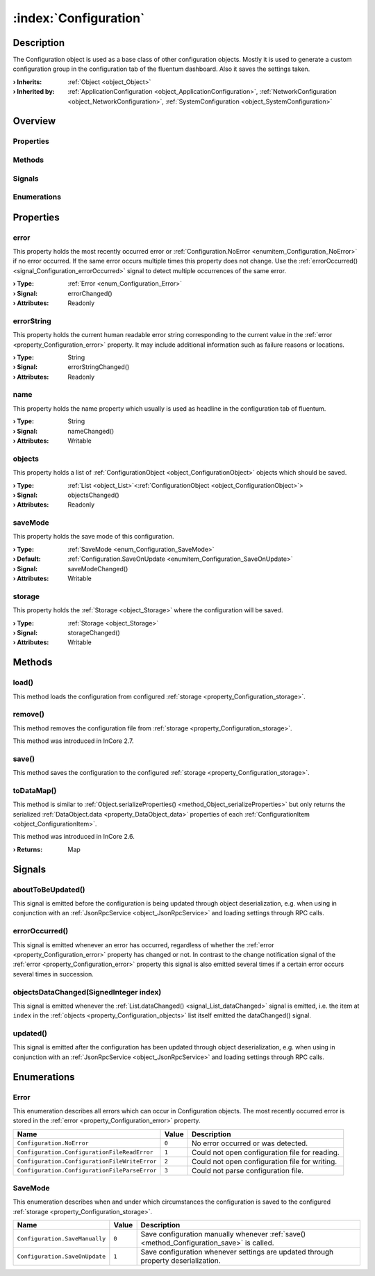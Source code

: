 
.. _object_Configuration:


:index:`Configuration`
----------------------

Description
***********

The Configuration object is used as a base class of other configuration objects. Mostly it is used to generate a custom configuration group in the configuration tab of the fluentum dashboard. Also it saves the settings taken.

:**› Inherits**: :ref:`Object <object_Object>`
:**› Inherited by**: :ref:`ApplicationConfiguration <object_ApplicationConfiguration>`, :ref:`NetworkConfiguration <object_NetworkConfiguration>`, :ref:`SystemConfiguration <object_SystemConfiguration>`

Overview
********

Properties
++++++++++

.. hlist::
  :columns: 2

  * :ref:`error <property_Configuration_error>`
  * :ref:`errorString <property_Configuration_errorString>`
  * :ref:`name <property_Configuration_name>`
  * :ref:`objects <property_Configuration_objects>`
  * :ref:`saveMode <property_Configuration_saveMode>`
  * :ref:`storage <property_Configuration_storage>`
  * :ref:`Object.objectId <property_Object_objectId>`
  * :ref:`Object.parent <property_Object_parent>`

Methods
+++++++

.. hlist::
  :columns: 2

  * :ref:`load() <method_Configuration_load>`
  * :ref:`remove() <method_Configuration_remove>`
  * :ref:`save() <method_Configuration_save>`
  * :ref:`toDataMap() <method_Configuration_toDataMap>`
  * :ref:`Object.deserializeProperties() <method_Object_deserializeProperties>`
  * :ref:`Object.fromJson() <method_Object_fromJson>`
  * :ref:`Object.serializeProperties() <method_Object_serializeProperties>`
  * :ref:`Object.toJson() <method_Object_toJson>`

Signals
+++++++

.. hlist::
  :columns: 1

  * :ref:`aboutToBeUpdated() <signal_Configuration_aboutToBeUpdated>`
  * :ref:`errorOccurred() <signal_Configuration_errorOccurred>`
  * :ref:`objectsDataChanged() <signal_Configuration_objectsDataChanged>`
  * :ref:`updated() <signal_Configuration_updated>`
  * :ref:`Object.completed() <signal_Object_completed>`

Enumerations
++++++++++++

.. hlist::
  :columns: 1

  * :ref:`Error <enum_Configuration_Error>`
  * :ref:`SaveMode <enum_Configuration_SaveMode>`



Properties
**********


.. _property_Configuration_error:

.. _signal_Configuration_errorChanged:

.. index::
   single: error

error
+++++

This property holds the most recently occurred error or :ref:`Configuration.NoError <enumitem_Configuration_NoError>` if no error occurred. If the same error occurs multiple times this property does not change. Use the :ref:`errorOccurred() <signal_Configuration_errorOccurred>` signal to detect multiple occurrences of the same error.

:**› Type**: :ref:`Error <enum_Configuration_Error>`
:**› Signal**: errorChanged()
:**› Attributes**: Readonly


.. _property_Configuration_errorString:

.. _signal_Configuration_errorStringChanged:

.. index::
   single: errorString

errorString
+++++++++++

This property holds the current human readable error string corresponding to the current value in the :ref:`error <property_Configuration_error>` property. It may include additional information such as failure reasons or locations.

:**› Type**: String
:**› Signal**: errorStringChanged()
:**› Attributes**: Readonly


.. _property_Configuration_name:

.. _signal_Configuration_nameChanged:

.. index::
   single: name

name
++++

This property holds the name property which usually is used as headline in the configuration tab of fluentum.

:**› Type**: String
:**› Signal**: nameChanged()
:**› Attributes**: Writable


.. _property_Configuration_objects:

.. _signal_Configuration_objectsChanged:

.. index::
   single: objects

objects
+++++++

This property holds a list of :ref:`ConfigurationObject <object_ConfigurationObject>` objects which should be saved.

:**› Type**: :ref:`List <object_List>`\<:ref:`ConfigurationObject <object_ConfigurationObject>`>
:**› Signal**: objectsChanged()
:**› Attributes**: Readonly


.. _property_Configuration_saveMode:

.. _signal_Configuration_saveModeChanged:

.. index::
   single: saveMode

saveMode
++++++++

This property holds the save mode of this configuration.

:**› Type**: :ref:`SaveMode <enum_Configuration_SaveMode>`
:**› Default**: :ref:`Configuration.SaveOnUpdate <enumitem_Configuration_SaveOnUpdate>`
:**› Signal**: saveModeChanged()
:**› Attributes**: Writable


.. _property_Configuration_storage:

.. _signal_Configuration_storageChanged:

.. index::
   single: storage

storage
+++++++

This property holds the :ref:`Storage <object_Storage>` where the configuration will be saved.

:**› Type**: :ref:`Storage <object_Storage>`
:**› Signal**: storageChanged()
:**› Attributes**: Writable

Methods
*******


.. _method_Configuration_load:

.. index::
   single: load

load()
++++++

This method loads the configuration from configured :ref:`storage <property_Configuration_storage>`.



.. _method_Configuration_remove:

.. index::
   single: remove

remove()
++++++++

This method removes the configuration file from :ref:`storage <property_Configuration_storage>`.

This method was introduced in InCore 2.7.



.. _method_Configuration_save:

.. index::
   single: save

save()
++++++

This method saves the configuration to the configured :ref:`storage <property_Configuration_storage>`.



.. _method_Configuration_toDataMap:

.. index::
   single: toDataMap

toDataMap()
+++++++++++

This method is similar to :ref:`Object.serializeProperties() <method_Object_serializeProperties>` but only returns the serialized :ref:`DataObject.data <property_DataObject_data>` properties of each :ref:`ConfigurationItem <object_ConfigurationItem>`.

This method was introduced in InCore 2.6.

:**› Returns**: Map


Signals
*******


.. _signal_Configuration_aboutToBeUpdated:

.. index::
   single: aboutToBeUpdated

aboutToBeUpdated()
++++++++++++++++++

This signal is emitted before the configuration is being updated through object deserialization, e.g. when using in conjunction with an :ref:`JsonRpcService <object_JsonRpcService>` and loading settings through RPC calls.



.. _signal_Configuration_errorOccurred:

.. index::
   single: errorOccurred

errorOccurred()
+++++++++++++++

This signal is emitted whenever an error has occurred, regardless of whether the :ref:`error <property_Configuration_error>` property has changed or not. In contrast to the change notification signal of the :ref:`error <property_Configuration_error>` property this signal is also emitted several times if a certain error occurs several times in succession.



.. _signal_Configuration_objectsDataChanged:

.. index::
   single: objectsDataChanged

objectsDataChanged(SignedInteger index)
+++++++++++++++++++++++++++++++++++++++

This signal is emitted whenever the :ref:`List.dataChanged() <signal_List_dataChanged>` signal is emitted, i.e. the item at ``index`` in the :ref:`objects <property_Configuration_objects>` list itself emitted the dataChanged() signal.



.. _signal_Configuration_updated:

.. index::
   single: updated

updated()
+++++++++

This signal is emitted after the configuration has been updated through object deserialization, e.g. when using in conjunction with an :ref:`JsonRpcService <object_JsonRpcService>` and loading settings through RPC calls.


Enumerations
************


.. _enum_Configuration_Error:

.. index::
   single: Error

Error
+++++

This enumeration describes all errors which can occur in Configuration objects. The most recently occurred error is stored in the :ref:`error <property_Configuration_error>` property.

.. index::
   single: Configuration.NoError
.. index::
   single: Configuration.ConfigurationFileReadError
.. index::
   single: Configuration.ConfigurationFileWriteError
.. index::
   single: Configuration.ConfigurationFileParseError
.. list-table::
  :widths: auto
  :header-rows: 1

  * - Name
    - Value
    - Description

      .. _enumitem_Configuration_NoError:
  * - ``Configuration.NoError``
    - ``0``
    - No error occurred or was detected.

      .. _enumitem_Configuration_ConfigurationFileReadError:
  * - ``Configuration.ConfigurationFileReadError``
    - ``1``
    - Could not open configuration file for reading.

      .. _enumitem_Configuration_ConfigurationFileWriteError:
  * - ``Configuration.ConfigurationFileWriteError``
    - ``2``
    - Could not open configuration file for writing.

      .. _enumitem_Configuration_ConfigurationFileParseError:
  * - ``Configuration.ConfigurationFileParseError``
    - ``3``
    - Could not parse configuration file.


.. _enum_Configuration_SaveMode:

.. index::
   single: SaveMode

SaveMode
++++++++

This enumeration describes when and under which circumstances the configuration is saved to the configured :ref:`storage <property_Configuration_storage>`.

.. index::
   single: Configuration.SaveManually
.. index::
   single: Configuration.SaveOnUpdate
.. list-table::
  :widths: auto
  :header-rows: 1

  * - Name
    - Value
    - Description

      .. _enumitem_Configuration_SaveManually:
  * - ``Configuration.SaveManually``
    - ``0``
    - Save configuration manually whenever :ref:`save() <method_Configuration_save>` is called.

      .. _enumitem_Configuration_SaveOnUpdate:
  * - ``Configuration.SaveOnUpdate``
    - ``1``
    - Save configuration whenever settings are updated through property deserialization.

